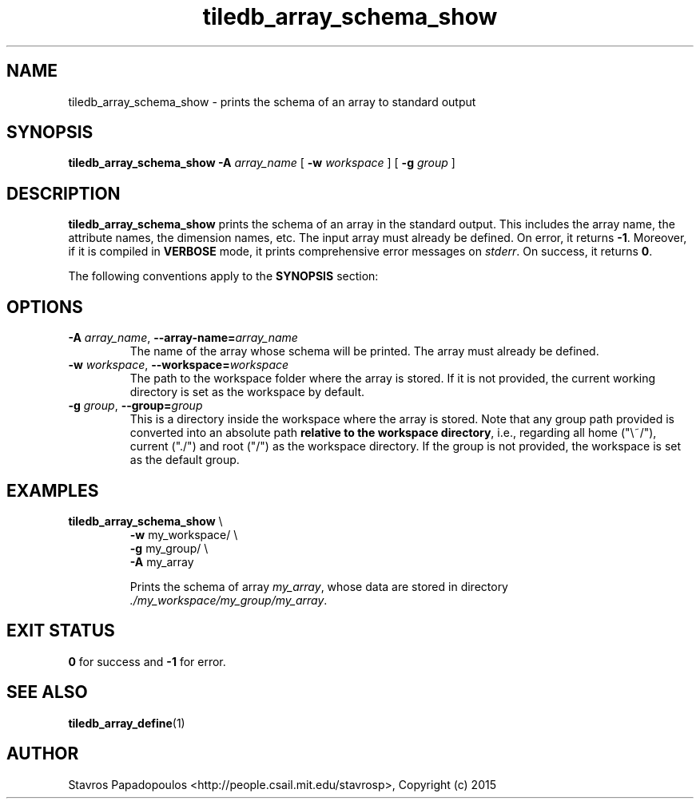 .TH tiledb_array_schema_show 1 "10 October 2015" "Version 0.1" "TileDB programs"
 
.SH NAME
tiledb_array_schema_show - prints the schema of an array to standard output

.SH SYNOPSIS
.B tiledb_array_schema_show 
.BI "-A " "array_name "
[
.BI "-w " "workspace "
] [
.BI "-g " "group "
]

.SH DESCRIPTION
.B tiledb_array_schema_show
prints the schema of an array in the standard output. This includes the array
name, the attribute names, the dimension names, etc. The input array must 
already be defined. On error, it returns \fB-1\fR. Moreover, if it is compiled 
in \fBVERBOSE\fR mode, it prints comprehensive error messages on \fIstderr\fR. 
On success, it returns \fB0\fR. 

The following conventions apply to the \fBSYNOPSIS\fR section:

.TS
tab (@);
c lx .
\fBbold text\fR @ type exactly as shown
\fIitalic text\fR @ replace with appropriate argument
[\fB\-a \fIarg\fR]@ any or all options within [ ] are optional
.TE
 
.SH OPTIONS
.TP
.BI "-A" " array_name" "\fR, " \fB --array-name=\fIarray_name\fR  
The name of the array whose schema will be printed. The array must already be 
defined.

.TP
.BI "-w" " workspace" "\fR, " \fB --workspace=\fIworkspace\fR  
The path to the workspace folder where the array is stored. If it is not 
provided, the current working directory is set as the workspace by default.

.TP
.BI "-g" " group" "\fR, " \fB --group=\fIgroup\fR  
This is a directory inside the workspace where the array is stored.
Note that any group path provided is converted into an absolute path 
\fBrelative to the workspace directory\fR, i.e., regarding all home ("\\~/"), 
current ("./") and root ("/") as the workspace directory. If the group is not 
provided, the workspace is set as the default group.

.SH EXAMPLES
.TP
\fBtiledb_array_schema_show\fR \\ 
    \fB-w \fRmy_workspace/ \\
    \fB-g \fRmy_group/ \\
    \fB-A \fRmy_array 

Prints the schema of array \fImy_array\fR, whose data are stored in directory
\fI./my_workspace/my_group/my_array\fR.

.SH EXIT STATUS
.TP 
\fB0\fR for success and \fB-1\fR for error.

.SH SEE ALSO
.BR tiledb_array_define (1)

.SH AUTHOR
Stavros Papadopoulos <http://people.csail.mit.edu/stavrosp>, Copyright (c) 2015
